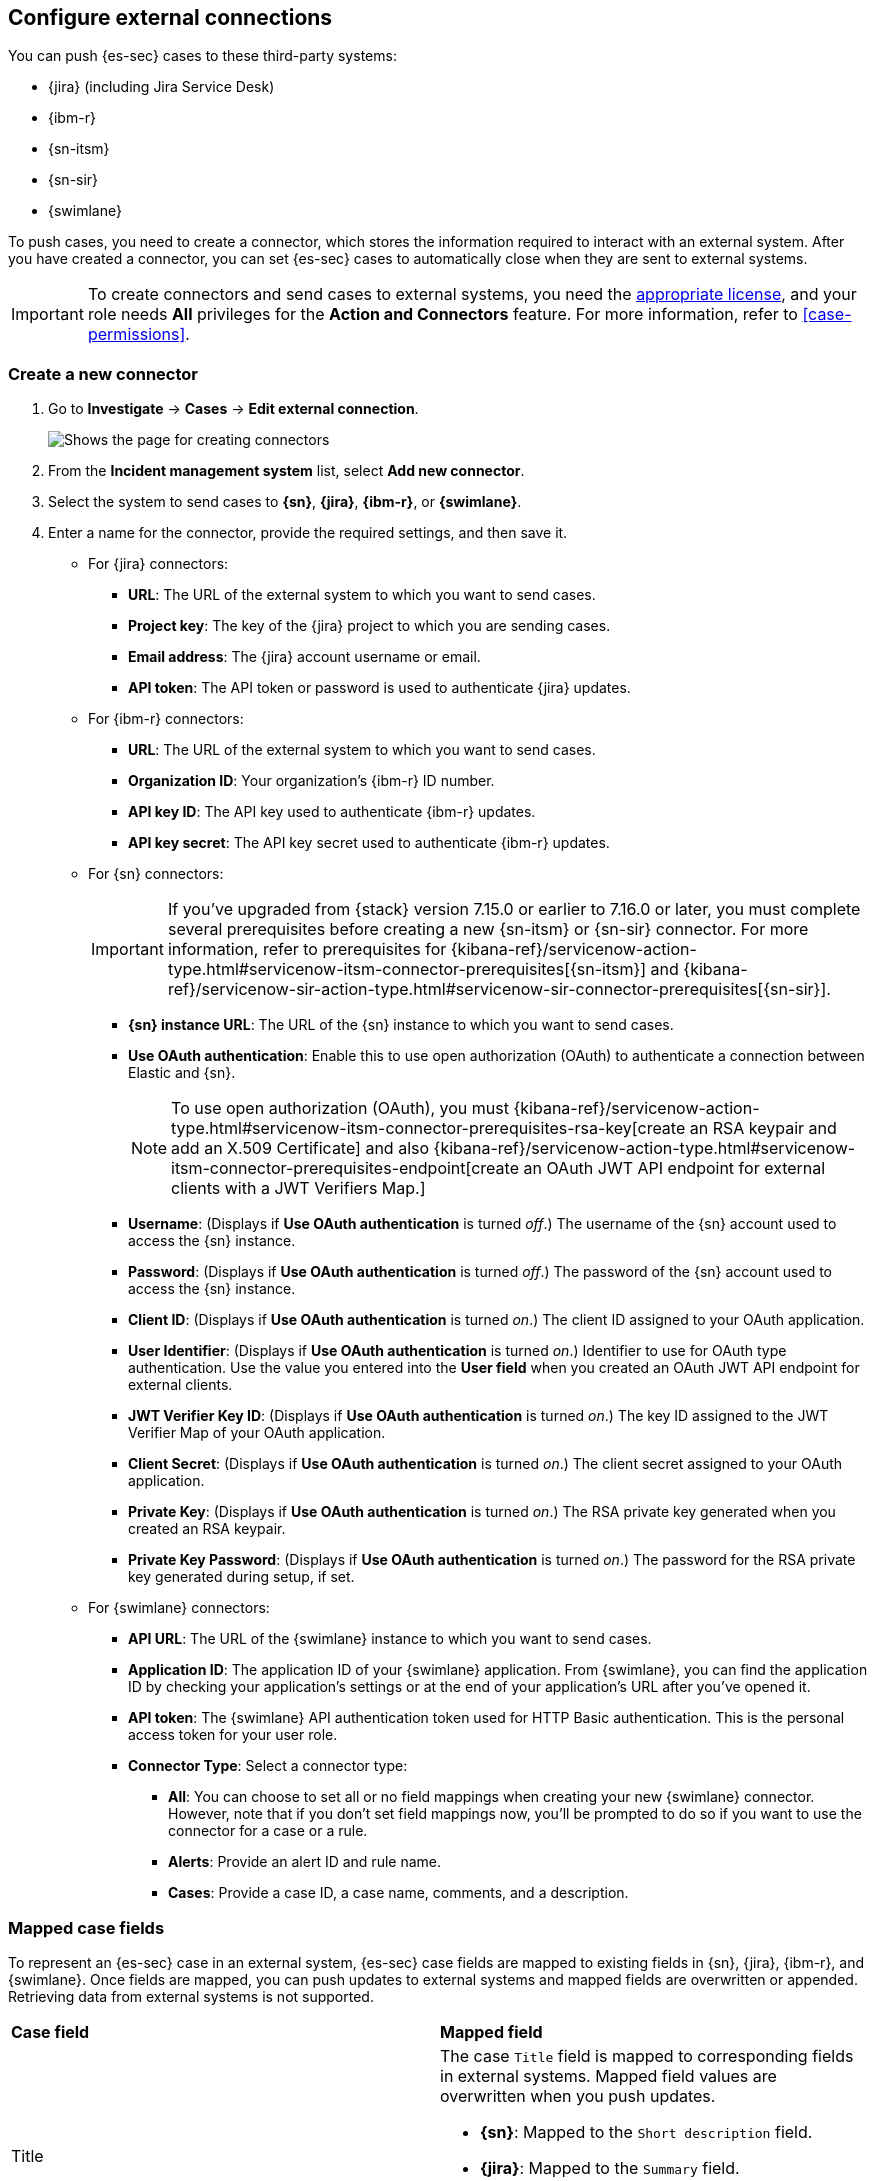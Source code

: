 [[cases-ui-integrations]]
[role="xpack"]
== Configure external connections

You can push {es-sec} cases to these third-party systems:

* {jira} (including Jira Service Desk)
* {ibm-r}
* {sn-itsm}
* {sn-sir}
* {swimlane}

To push cases, you need to create a connector, which stores the information required to interact with an external system. After you have created a connector, you can set {es-sec} cases to automatically close when they are sent to external systems.

IMPORTANT: To create connectors and send cases to external systems, you need the
https://www.elastic.co/subscriptions[appropriate license], and your role needs *All* privileges for the *Action and Connectors* feature. For more information, refer to <<case-permissions>>.

[float]
[[create-new-connector]]
=== Create a new connector

. Go to *Investigate* -> *Cases* -> *Edit external connection*.
+
[role="screenshot"]
image::images/cases-ui-connector.png[Shows the page for creating connectors]
. From the *Incident management system* list, select *Add new connector*.
. Select the system to send cases to *{sn}*, *{jira}*, *{ibm-r}*, or *{swimlane}*.

. Enter a name for the connector, provide the required settings, and then save it.
+
** For {jira} connectors:

* *URL*: The URL of the external system to which you want to send cases.
* *Project key*: The key of the {jira} project to which you are sending cases.
* *Email address*: The {jira} account username or email.
* *API token*: The API token or password is used to authenticate {jira} updates.

** For {ibm-r} connectors:

* *URL*: The URL of the external system to which you want to send cases.
* *Organization ID*: Your organization’s {ibm-r} ID number.
* *API key ID*: The API key used to authenticate {ibm-r} updates.
* *API key secret*: The API key secret used to authenticate {ibm-r} updates.

** For {sn} connectors:
+
IMPORTANT: If you've upgraded from {stack} version 7.15.0 or earlier to 7.16.0 or later, you must complete several prerequisites before creating a new {sn-itsm} or {sn-sir} connector. For more information, refer to prerequisites for {kibana-ref}/servicenow-action-type.html#servicenow-itsm-connector-prerequisites[{sn-itsm}] and {kibana-ref}/servicenow-sir-action-type.html#servicenow-sir-connector-prerequisites[{sn-sir}].
+

* *{sn} instance URL*: The URL of the {sn} instance to which you want to send cases.
* *Use OAuth authentication*: Enable this to use open authorization (OAuth) to authenticate a connection between Elastic and {sn}.
+
NOTE: To use open authorization (OAuth), you must {kibana-ref}/servicenow-action-type.html#servicenow-itsm-connector-prerequisites-rsa-key[create an RSA keypair and add an X.509 Certificate] and also {kibana-ref}/servicenow-action-type.html#servicenow-itsm-connector-prerequisites-endpoint[create an OAuth JWT API endpoint for external clients with a JWT Verifiers Map.]
+

* *Username*: (Displays if *Use OAuth authentication* is turned _off_.) The username of the {sn} account used to access the {sn} instance.
* *Password*: (Displays if *Use OAuth authentication* is turned _off_.) The password of the {sn} account used to access the {sn} instance.
* *Client ID*: (Displays if *Use OAuth authentication* is turned _on_.) The client ID assigned to your OAuth application.
* *User Identifier*: (Displays if *Use OAuth authentication* is turned _on_.) Identifier to use for OAuth type authentication. Use the value you entered into the *User field* when you created an OAuth JWT API endpoint for external clients.
* *JWT Verifier Key ID*: (Displays if *Use OAuth authentication* is turned _on_.)
The key ID assigned to the JWT Verifier Map of your OAuth application.
* *Client Secret*: (Displays if *Use OAuth authentication* is turned _on_.) The client secret assigned to your OAuth application.
* *Private Key*: (Displays if *Use OAuth authentication* is turned _on_.)
The RSA private key generated when you created an RSA keypair.
* *Private Key Password*: (Displays if *Use OAuth authentication* is turned _on_.) The password for the RSA private key generated during setup, if set.

** For {swimlane} connectors:

* *API URL*: The URL of the {swimlane} instance to which you want to send cases.
* *Application ID*: The application ID of your {swimlane} application. From {swimlane}, you can find the application
ID by checking your application’s settings or at the end of your application’s URL after you’ve opened it.
* *API token*: The {swimlane} API authentication token used for HTTP Basic authentication.
This is the personal access token for your user role.
* *Connector Type*: Select a connector type:
*** *All*: You can choose to set all or no field mappings when creating your new {swimlane} connector. However, note that if you don’t set field mappings now, you’ll be prompted to do so if you want to use the connector for a case or a rule.
*** *Alerts*: Provide an alert ID and rule name.
*** *Cases*: Provide a case ID, a case name, comments, and a description.


[float]
[[mapped-case-fields]]
=== Mapped case fields

To represent an {es-sec} case in an external system, {es-sec} case fields are mapped to existing fields in {sn}, {jira}, {ibm-r}, and {swimlane}. Once fields are mapped, you can push updates to external systems and mapped fields are overwritten or appended. Retrieving data from external systems is not supported.

|===

| *Case field* | *Mapped field*

| Title

a| The case `Title` field is mapped to corresponding fields in external systems. Mapped field values are overwritten when you push updates.

* *{sn}*: Mapped to the `Short description` field.
* *{jira}*: Mapped to the `Summary` field.
* *{ibm-r}*: Mapped to the `Name` field.
* *{swimlane}*: Mapped to the `Description` field.

| Description
| The case `Description` field is mapped to the `Description` field in {sn}, {jira}, {ibm-r}, and {swimlane}. Mapped field values are overwritten when you push updates.

| Comments

a| For {sn} connctors, the case `Comments` field is mapped to the `Work Notes` field in {sn}.

For {jira}, {ibm-r}, and {swimlane} connectors, the case `Comments` field is mapped to the `Comments` field in {jira}, {ibm-r}, and {swimlane}.

New and edited comments are added to incident records when pushed to {sn}, {jira}, or {ibm-r}. Comments pushed to {swimlane} are appended to the `Comment` field in {swimlane} and posted individually.

|===

[[close-connector]]
[float]
[[close-sent-cases]]
=== Close sent cases automatically

To close cases when they are sent to an external system, select
*Automatically close Security cases when pushing new incident to external system*.

[[default-connector]]
[float]
[[change-default-connector]]
=== Change the default connector

To change the default connector used to send cases to external systems, go to *Cases* -> *Edit external connection* and select the required connector from the Incident management system list.

[role="screenshot"]
image::images/cases-change-default-connector.png[Shows list of available connectors]

[[add-connector]]
[float]
=== Add connectors

After you <<cases-ui-open, create a case>>, you can add connectors to it. From the case details page, go to *External incident management system*, then select a connector. A case can have multiple connectors, but only one connector can be selected at a time.

[role="screenshot"]
image::images/add-connectors.png[width=60%][height=60%][Shows how to add connectors]


[[modify-connector]]
[float]
[[modify-connector-settings]]
=== Modify connector settings

To change the settings of an existing connector:

. Go to *Investigate* -> *Cases* -> *Edit external connection*.
. Select the required connector from the Incident management system list.
. Click *Update <connector name>*.
. In the *Edit connector* flyout, modify the connector fields as required, then click *Save & close* to save your changes.

[role="screenshot"]
image::images/cases-modify-connector.png[]

[float]
[[connect-security-to-jira]]
=== Tutorial: Connect {elastic-sec} to {jira}

To learn how to connect {elastic-sec} to {jira}, check out the following tutorial.

=======
++++
<script type="text/javascript" async src="https://play.vidyard.com/embed/v4.js"></script>
<img
  style="width: 100%; margin: auto; display: block;"
  class="vidyard-player-embed"
  src="https://play.vidyard.com/keTDcfoWcGsx36DK3yna48.jpg"
  data-uuid="keTDcfoWcGsx36DK3yna48"
  data-v="4"
  data-type="inline"
/>
</br>
++++
=======

